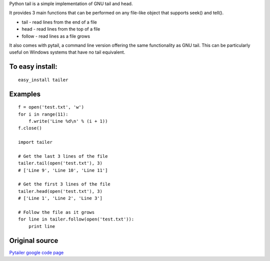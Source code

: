 Python tail is a simple implementation of GNU tail and head.

It provides 3 main functions that can be performed on any file-like object that supports seek() and tell().

* tail - read lines from the end of a file
* head - read lines from the top of a file
* follow - read lines as a file grows 

It also comes with pytail, a command line version offering the same functionality as GNU tail. This can be particularly useful on Windows systems that have no tail equivalent.

To easy install:
----------------
::

    easy_install tailer

Examples
--------
::

    f = open('test.txt', 'w')
    for i in range(11):
        f.write('Line %d\n' % (i + 1))
    f.close()

    import tailer

    # Get the last 3 lines of the file
    tailer.tail(open('test.txt'), 3)
    # ['Line 9', 'Line 10', 'Line 11']

    # Get the first 3 lines of the file
    tailer.head(open('test.txt'), 3)
    # ['Line 1', 'Line 2', 'Line 3']

    # Follow the file as it grows
    for line in tailer.follow(open('test.txt')):
        print line

Original source
---------------
`Pytailer google code page <http://code.google.com/p/pytailer>`_

